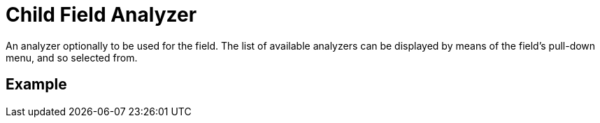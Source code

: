 = Child Field Analyzer

An analyzer optionally to be used for the field.
The list of available analyzers can be displayed by means of the field's pull-down menu, and so selected from.

== Example